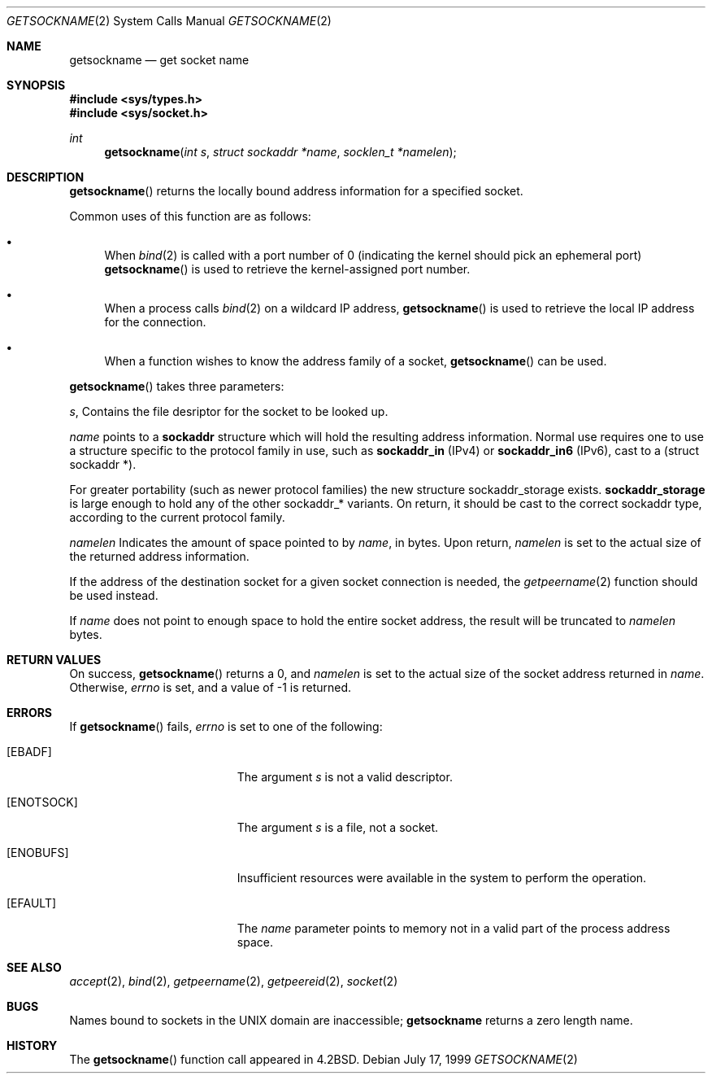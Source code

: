 .\"	$OpenBSD: getsockname.2,v 1.14 2000/10/18 05:12:09 aaron Exp $
.\"	$NetBSD: getsockname.2,v 1.6 1995/10/12 15:41:00 jtc Exp $
.\"
.\" Copyright (c) 1983, 1991, 1993
.\"	The Regents of the University of California.  All rights reserved.
.\"
.\" Redistribution and use in source and binary forms, with or without
.\" modification, are permitted provided that the following conditions
.\" are met:
.\" 1. Redistributions of source code must retain the above copyright
.\"    notice, this list of conditions and the following disclaimer.
.\" 2. Redistributions in binary form must reproduce the above copyright
.\"    notice, this list of conditions and the following disclaimer in the
.\"    documentation and/or other materials provided with the distribution.
.\" 3. All advertising materials mentioning features or use of this software
.\"    must display the following acknowledgement:
.\"	This product includes software developed by the University of
.\"	California, Berkeley and its contributors.
.\" 4. Neither the name of the University nor the names of its contributors
.\"    may be used to endorse or promote products derived from this software
.\"    without specific prior written permission.
.\"
.\" THIS SOFTWARE IS PROVIDED BY THE REGENTS AND CONTRIBUTORS ``AS IS'' AND
.\" ANY EXPRESS OR IMPLIED WARRANTIES, INCLUDING, BUT NOT LIMITED TO, THE
.\" IMPLIED WARRANTIES OF MERCHANTABILITY AND FITNESS FOR A PARTICULAR PURPOSE
.\" ARE DISCLAIMED.  IN NO EVENT SHALL THE REGENTS OR CONTRIBUTORS BE LIABLE
.\" FOR ANY DIRECT, INDIRECT, INCIDENTAL, SPECIAL, EXEMPLARY, OR CONSEQUENTIAL
.\" DAMAGES (INCLUDING, BUT NOT LIMITED TO, PROCUREMENT OF SUBSTITUTE GOODS
.\" OR SERVICES; LOSS OF USE, DATA, OR PROFITS; OR BUSINESS INTERRUPTION)
.\" HOWEVER CAUSED AND ON ANY THEORY OF LIABILITY, WHETHER IN CONTRACT, STRICT
.\" LIABILITY, OR TORT (INCLUDING NEGLIGENCE OR OTHERWISE) ARISING IN ANY WAY
.\" OUT OF THE USE OF THIS SOFTWARE, EVEN IF ADVISED OF THE POSSIBILITY OF
.\" SUCH DAMAGE.
.\"
.\"     @(#)getsockname.2	8.1 (Berkeley) 6/4/93
.\"
.Dd July 17, 1999
.Dt GETSOCKNAME 2
.Os
.Sh NAME
.Nm getsockname
.Nd get socket name
.Sh SYNOPSIS
.Fd #include <sys/types.h>
.Fd #include <sys/socket.h>
.Ft int
.Fn getsockname "int s" "struct sockaddr *name" "socklen_t *namelen"
.Sh DESCRIPTION
.Fn getsockname
returns the locally bound address information for a specified socket.
.Pp
Common uses of this function are as follows:
.Bl -bullet
.It
When
.Xr bind 2
is called with a port number of 0 (indicating the kernel should pick
an ephemeral port)
.Fn getsockname
is used to retrieve the kernel-assigned port number.
.It
When a process calls
.Xr bind 2
on a wildcard IP address,
.Fn getsockname
is used to retrieve the local IP address for the connection.
.It
When a function wishes to know the address family of a socket,
.Fn getsockname
can be used.
.El
.Pp
.Fn getsockname
takes three parameters:
.Pp
.Fa s ,
Contains the file desriptor for the socket to be looked up.
.Pp
.Fa name
points to a
.Li sockaddr
structure which will hold the resulting address information.
Normal use requires one to use a structure
specific to the protocol family in use, such as
.Li sockaddr_in
(IPv4) or
.Li sockaddr_in6
(IPv6), cast to a (struct sockaddr *).
.Pp
For greater portability (such as newer protocol families) the new
structure sockaddr_storage exists.
.Li sockaddr_storage
is large enough to hold any of the other sockaddr_* variants.
On return, it should be cast to the correct sockaddr type,
according to the current protocol family.
.Pp
.Fa namelen
Indicates the amount of space pointed to by
.Fa name ,
in bytes.
Upon return,
.Fa namelen
is set to the actual size of the returned address information.
.Pp
If the address of the destination socket for a given socket connection is
needed, the
.Xr getpeername 2
function should be used instead.
.Pp
If
.Fa name
does not point to enough space to hold the entire socket address, the
result will be truncated to
.Fa namelen
bytes.
.Pp
.Sh RETURN VALUES
On success,
.Fn getsockname
returns a 0, and
.Fa namelen
is set to the actual size of the socket address returned in
.Fa name .
Otherwise,
.Va errno
is set, and a value of \-1 is returned.
.Sh ERRORS
If
.Fn getsockname
fails,
.Va errno
is set to one of the following:
.Bl -tag -width Er
.It Bq Er EBADF
The argument
.Fa s
is not a valid descriptor.
.It Bq Er ENOTSOCK
The argument
.Fa s
is a file, not a socket.
.It Bq Er ENOBUFS
Insufficient resources were available in the system
to perform the operation.
.It Bq Er EFAULT
The
.Fa name
parameter points to memory not in a valid part of the
process address space.
.El
.Sh SEE ALSO
.Xr accept 2 ,
.Xr bind 2 ,
.Xr getpeername 2 ,
.Xr getpeereid 2 ,
.Xr socket 2
.Sh BUGS
Names bound to sockets in the UNIX domain are inaccessible;
.Nm getsockname
returns a zero length name.
.Sh HISTORY
The
.Fn getsockname
function call appeared in
.Bx 4.2 .
